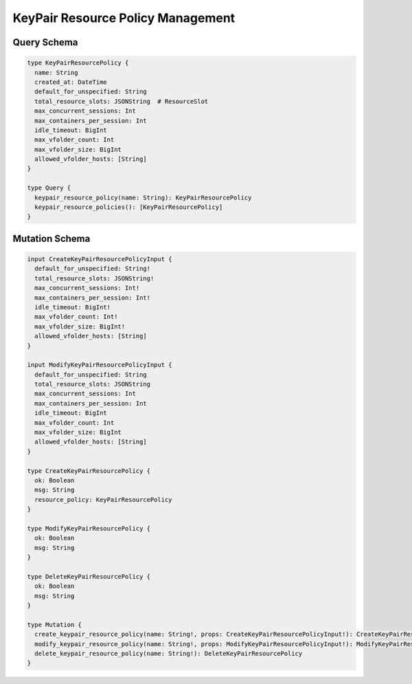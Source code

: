 KeyPair Resource Policy Management
==================================

Query Schema
------------

.. code-block:: graphql

   type KeyPairResourcePolicy {
     name: String
     created_at: DateTime
     default_for_unspecified: String
     total_resource_slots: JSONString  # ResourceSlot
     max_concurrent_sessions: Int
     max_containers_per_session: Int
     idle_timeout: BigInt
     max_vfolder_count: Int
     max_vfolder_size: BigInt
     allowed_vfolder_hosts: [String]
   }

   type Query {
     keypair_resource_policy(name: String): KeyPairResourcePolicy
     keypair_resource_policies(): [KeyPairResourcePolicy]
   }

Mutation Schema
---------------

.. code-block:: graphql

   input CreateKeyPairResourcePolicyInput {
     default_for_unspecified: String!
     total_resource_slots: JSONString!
     max_concurrent_sessions: Int!
     max_containers_per_session: Int!
     idle_timeout: BigInt!
     max_vfolder_count: Int!
     max_vfolder_size: BigInt!
     allowed_vfolder_hosts: [String]
   }

   input ModifyKeyPairResourcePolicyInput {
     default_for_unspecified: String
     total_resource_slots: JSONString
     max_concurrent_sessions: Int
     max_containers_per_session: Int
     idle_timeout: BigInt
     max_vfolder_count: Int
     max_vfolder_size: BigInt
     allowed_vfolder_hosts: [String]
   }

   type CreateKeyPairResourcePolicy {
     ok: Boolean
     msg: String
     resource_policy: KeyPairResourcePolicy
   }

   type ModifyKeyPairResourcePolicy {
     ok: Boolean
     msg: String
   }

   type DeleteKeyPairResourcePolicy {
     ok: Boolean
     msg: String
   }

   type Mutation {
     create_keypair_resource_policy(name: String!, props: CreateKeyPairResourcePolicyInput!): CreateKeyPairResourcePolicy
     modify_keypair_resource_policy(name: String!, props: ModifyKeyPairResourcePolicyInput!): ModifyKeyPairResourcePolicy
     delete_keypair_resource_policy(name: String!): DeleteKeyPairResourcePolicy
   }
